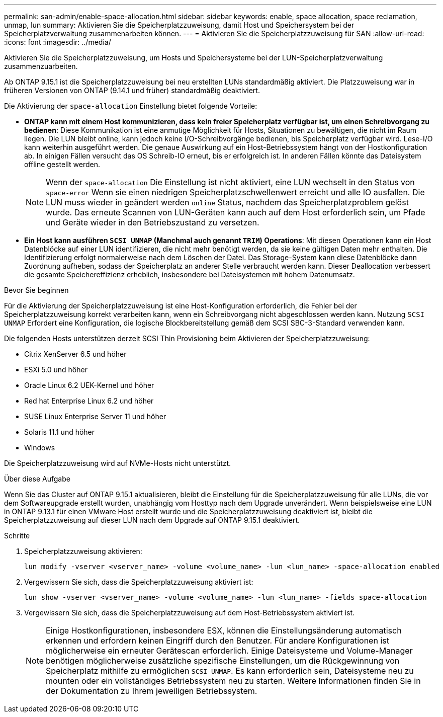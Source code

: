 ---
permalink: san-admin/enable-space-allocation.html 
sidebar: sidebar 
keywords: enable, space allocation, space reclamation, unmap, lun 
summary: Aktivieren Sie die Speicherplatzzuweisung, damit Host und Speichersystem bei der Speicherplatzverwaltung zusammenarbeiten können. 
---
= Aktivieren Sie die Speicherplatzzuweisung für SAN
:allow-uri-read: 
:icons: font
:imagesdir: ../media/


[role="lead"]
Aktivieren Sie die Speicherplatzzuweisung, um Hosts und Speichersysteme bei der LUN-Speicherplatzverwaltung zusammenzuarbeiten.

Ab ONTAP 9.15.1 ist die Speicherplatzzuweisung bei neu erstellten LUNs standardmäßig aktiviert. Die Platzzuweisung war in früheren Versionen von ONTAP (9.14.1 und früher) standardmäßig deaktiviert.

Die Aktivierung der `space-allocation` Einstellung bietet folgende Vorteile:

* *ONTAP kann mit einem Host kommunizieren, dass kein freier Speicherplatz verfügbar ist, um einen Schreibvorgang zu bedienen*: Diese Kommunikation ist eine anmutige Möglichkeit für Hosts, Situationen zu bewältigen, die nicht im Raum liegen. Die LUN bleibt online, kann jedoch keine I/O-Schreibvorgänge bedienen, bis Speicherplatz verfügbar wird. Lese-I/O kann weiterhin ausgeführt werden. Die genaue Auswirkung auf ein Host-Betriebssystem hängt von der Hostkonfiguration ab. In einigen Fällen versucht das OS Schreib-IO erneut, bis er erfolgreich ist. In anderen Fällen könnte das Dateisystem offline gestellt werden.
+

NOTE: Wenn der `space-allocation` Die Einstellung ist nicht aktiviert, eine LUN wechselt in den Status von `space-error` Wenn sie einen niedrigen Speicherplatzschwellenwert erreicht und alle IO ausfallen. Die LUN muss wieder in geändert werden `online` Status, nachdem das Speicherplatzproblem gelöst wurde. Das erneute Scannen von LUN-Geräten kann auch auf dem Host erforderlich sein, um Pfade und Geräte wieder in den Betriebszustand zu versetzen.

* *Ein Host kann ausführen `SCSI UNMAP` (Manchmal auch genannt `TRIM`) Operations*: Mit diesen Operationen kann ein Host Datenblöcke auf einer LUN identifizieren, die nicht mehr benötigt werden, da sie keine gültigen Daten mehr enthalten. Die Identifizierung erfolgt normalerweise nach dem Löschen der Datei. Das Storage-System kann diese Datenblöcke dann Zuordnung aufheben, sodass der Speicherplatz an anderer Stelle verbraucht werden kann. Dieser Deallocation verbessert die gesamte Speichereffizienz erheblich, insbesondere bei Dateisystemen mit hohem Datenumsatz.


.Bevor Sie beginnen
Für die Aktivierung der Speicherplatzzuweisung ist eine Host-Konfiguration erforderlich, die Fehler bei der Speicherplatzzuweisung korrekt verarbeiten kann, wenn ein Schreibvorgang nicht abgeschlossen werden kann. Nutzung `SCSI UNMAP` Erfordert eine Konfiguration, die logische Blockbereitstellung gemäß dem SCSI SBC-3-Standard verwenden kann.

Die folgenden Hosts unterstützen derzeit SCSI Thin Provisioning beim Aktivieren der Speicherplatzzuweisung:

* Citrix XenServer 6.5 und höher
* ESXi 5.0 und höher
* Oracle Linux 6.2 UEK-Kernel und höher
* Red hat Enterprise Linux 6.2 und höher
* SUSE Linux Enterprise Server 11 und höher
* Solaris 11.1 und höher
* Windows


Die Speicherplatzzuweisung wird auf NVMe-Hosts nicht unterstützt.

.Über diese Aufgabe
Wenn Sie das Cluster auf ONTAP 9.15.1 aktualisieren, bleibt die Einstellung für die Speicherplatzzuweisung für alle LUNs, die vor dem Softwareupgrade erstellt wurden, unabhängig vom Hosttyp nach dem Upgrade unverändert. Wenn beispielsweise eine LUN in ONTAP 9.13.1 für einen VMware Host erstellt wurde und die Speicherplatzzuweisung deaktiviert ist, bleibt die Speicherplatzzuweisung auf dieser LUN nach dem Upgrade auf ONTAP 9.15.1 deaktiviert.

.Schritte
. Speicherplatzzuweisung aktivieren:
+
[source, cli]
----
lun modify -vserver <vserver_name> -volume <volume_name> -lun <lun_name> -space-allocation enabled
----
. Vergewissern Sie sich, dass die Speicherplatzzuweisung aktiviert ist:
+
[source, cli]
----
lun show -vserver <vserver_name> -volume <volume_name> -lun <lun_name> -fields space-allocation
----
. Vergewissern Sie sich, dass die Speicherplatzzuweisung auf dem Host-Betriebssystem aktiviert ist.
+

NOTE: Einige Hostkonfigurationen, insbesondere ESX, können die Einstellungsänderung automatisch erkennen und erfordern keinen Eingriff durch den Benutzer. Für andere Konfigurationen ist möglicherweise ein erneuter Gerätescan erforderlich. Einige Dateisysteme und Volume-Manager benötigen möglicherweise zusätzliche spezifische Einstellungen, um die Rückgewinnung von Speicherplatz mithilfe zu ermöglichen `SCSI UNMAP`. Es kann erforderlich sein, Dateisysteme neu zu mounten oder ein vollständiges Betriebssystem neu zu starten. Weitere Informationen finden Sie in der Dokumentation zu Ihrem jeweiligen Betriebssystem.


